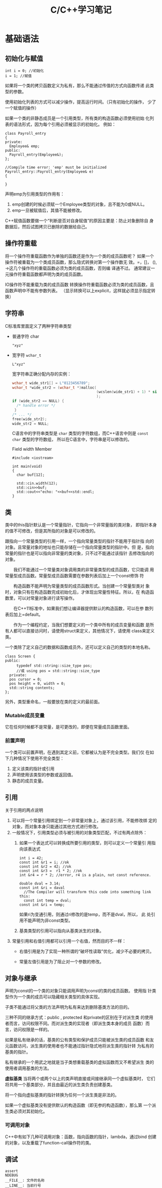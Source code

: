 #+STARTUP: overview
#+STARTUP: hidestars
#+TITLE: C/C++学习笔记
#+OPTIONS:    H:3 num:nil toc:t \n:nil ::t |:t ^:t -:t f:t *:t tex:t d:(HIDE) tags:not-in-toc
#+HTML_HEAD: <link rel="stylesheet" title="Standard" href="css/worg.css" type="text/css" />

* 基础语法
  
** 初始化与赋值
   #+BEGIN_SRC c++
     int i = 0; //初始化
     i = 1; //赋值   
   #+END_SRC

   如果将一个类的拷贝函数定义为私有，那么不能通过传值的方式向函数传递
   此类型的参数。

   使用初始化列表的方式可以减少操作，提高运行时间。（只有初始化的操作，
   少了一个赋值的操作）

   如果一个类的非静态成员是一个引用类型，所有类的构造函数必须使用初始
   化列表的语法形式，因为每个引用必须被显示的初始化。
   例如：
   #+BEGIN_SRC c++
     class Payroll_entry
     {
     private:
       Employee& emp;
     public:
       Payroll_entry(Employee&);
     };

     //Compile time error: 'emp' must be initialized
     Payroll_entry::Payroll_entry(Employee& e)
     {

     }   
   #+END_SRC

   声明emp为引用类型的作用有：
   1. emp创建的时候必须赋一个Employee类型的对象，且不能为0或NULL。
   2. emp一旦被赋值后，其值不能被修改。

   C++赋值函数要做一个“判断是否对自身赋值”的原因主要是：防止对象删除自
   身数据后，然后试图拷贝已删除的数据给自己。

** 操作符重载
   将一个操作符重载函数作为单独的函数还是作为一个类的成员函数呢？
   如果一个操作符被重载为一个类成员函数，那么隐式转换对第一个操作数无
   效。=，[]， (), ->这几个操作符的重载函数必须为类的成员函数，否则编
   译通不过。 通常建议一元操作符重载函数都声明为类的成员函数。

   [[./images/2016/2016070503.png]]

   IO操作符不能重载为类的成员函数
   转换操作符重载函数必须为类的成员函数，且函数声明中不能有参数列表。
   （显示转换可以上explicit，这样就必须显示指定转换） 
   
** 字符串
    C标准库里面定义了两种字符串类型
    - 普通字符   char
      : "xyz"
    - 宽字符   =wchar_t=
      : L"xyz"
      宽字符串正确分配内存的实例：
      #+BEGIN_SRC c
        wchar_t wide_str1[] = L"0123456789";
        wchar_t *wide_str2 = (wchar_t *)malloc(
                                               (wcslen(wide_str1) + 1) * sizeof(wchar_t)
                                               );
        if (wide_str2 == NULL) {
          /* handle error */
         }
        /* ... */
        free(wide_str2);
        wide_str2 = NULL;      
      #+END_SRC
      

      C语言中的字符串类型是 =char= 类型的字符数组，而C++语言中则是
      =const char= 类型的字符数组， 所以在C语言中，字符串是可以修改的。

      #+CAPTION: Field width Member
      #+BEGIN_SRC c++
        #include <iostream>

        int main(void)
        {
          char buf[12];

          std::cin.width(12);
          std::cin>>buf;
          std::cout<<"echo: "<<buf<<std::endl;
        }
      #+END_SRC

** 类
    类中的this指针默认是一个常量指针，它指向一个非常量版的类对象，
    即指针本身的值不可修改，但是其所指的对象是可以修改的。

    跟指向一个常量类型的引用一样，一个指向常量类型的指针不能用于指针指
    向的对象。且常量对象的地址也只能存储在一个指向常量类型的指针中。但
    是，指向常量的指针也是可以指向非常量的类对象，只不过不能通过该指针
    去修改指向的对象。

　　我们不能通过一个常量类对象调用类的非常量类型的成员函数，它只能调
    用常量型成员函数。常量型成员函数需要在参数列表后加上一个const修饰
    符

    　　构造函数不能声明为常量类型的成员函数形式。当创建一个常量型类对
    象时，对象只有在构造函数完成初始化后，才体现出常量性特征。所以，在
    构造函数里，可以对常量对象进行读写操作。

    　　在C++11标准中，如果我们想让编译器提供默认的构造函数，可以在参
    数列表后加上=default。

    　　作为一个编程约定，当我们想要定义的一个类中所有的成员变量和函数
    是所有人都可以直接访问时，请使用struct来定义，其他情况下，请使用
    class来定义类。

    一个类除了定义自己的数据和函数成员外，还可以定义自己的类型的本地名称。
    #+BEGIN_SRC c++
      class Screen {
      public:
        　　typedef std::string::size_type pos;
        　　//或 using pos = std::string::size_type
        private:
        pos cursor = 0;
        pos height = 0, width = 0;
        std::string contents;
      };    
    #+END_SRC

    另外，类型重命名，一般要放在类的定义的最前面。

    
*** Mutable成员变量
    它在任何时候都不是常量，是可更改的，即便在常量成员函数里面。

*** 前置声明
    一个类可以前置声明，在遇到其定义前，它都被认为是不完全类型。我们仅
    在如下几种情况下使用不完全类型：
    1. 定义该类的指针或引用
    2. 声明使用该类型的参数或返回值。
    3. 静态的成员变量。

** 引用
   关于引用的两点说明
   1. 可以将一个常量引用绑定到一个非常量对象上，通过该引用，不能修改绑
      定的对象，而对象本身只能通过其他方式进行修改。
   2. 一般情况下，引用类型必须与被引用的对象类型匹配，不过有两点除外：
      1. 如果一个表达式可以转换成所要引用的类型，则可以定义一个常量引
         用指向该表达式
         #+BEGIN_SRC c++
           int i = 42;
           const int &r1 = i; //ok
           const int &r2 = 42; //ok
           const int &r3 =  r1 * 2; //ok
           int &r4 = r * 2; //error, r4 is a plain, not const reference.

           double dval = 3.14;
           const int &ri = daval
             //The Compiler will transform this code into something link this:
             const int temp = dval;
           const int &ri = temp;         
         #+END_SRC

         如果ri为变通引用，则通过ri修改的是temp，而不是dval，所以， 此
         处引用不能声明为非const类型。

      2. 基类类型的引用可以指向从基类派生的对象。

   3. 常量引用和右值引用都可以引用一个右值，然而目的不一样：
      - 右值引用是为了实现一种所谓的“破坏性读取”优化，减少不必要的拷贝。

      - 常量左值引用是为了阻止对一个参数的修改。

** 对象与继承
   声明为const的一个类的对象只能调用声明为const的类的成员函数。 使用指
   针类型作为一个类的成员可以隐藏相关类型的具体实现。

   子类不能通过将父类的方法声明为私有来达到删除基类方法的目的。

   三种不同的继承方式：public , protected 和private的区别在于对派生类
   的使用者而言，访问权限不同。而对派生类的实现者（即派生类本身的成员
   函数）而言，访问权限是一样的。

   如果是私有继承的话，基类的公有类型和保护成员只能被派生类的成员函数
   和友元函数访问，派生类的使用者也不能通过指针隐式地将派生类的指针转
   为私有的基类的指针。

   私有继承的一个用武之地就是当子类想重载基类的虚拟函数而又不希望派生
   类的使用者调用基类的方法。

   *虚拟基类* 当将两个或两个以上的类声明直接或间接继承同一个虚拟基类时，
   它们将共用一个基类部分，并且由最近的派生类负责创建基类。

   将一个指向虚拟基类的指针转换为任何一个派生类是非法的。

   如果一个虚拟基类没有提供默认的构造函数（即无参的构造函数），那么第
   一个派生类必须对其初始化。

*** 可调用对象
    C++中有如下几种可调用对象：函数，指向函数的指针，lambda，通过bind
    创建的对象，以及重载了function-call操作符的类。

** 调试
   #+BEGIN_SRC c++
     assert
     NDEBUG
     __FILE__: 文件的名称
     __LINE__: 当前行号
     __TIME__: 文件编译时间
     __DATE__: 文件编译的日期   
   #+END_SRC
** C++11 New Feature Overview
*** Important Minor Syntax Cleanups
    The requirement to put a space between two closing template
    expressions has gone:
    #+BEGIN_SRC c++
      vector<list<int> >;
       // OK in each C++ version
      vector<list<int>>;
       // OK since C++11    
    #+END_SRC
    C++11 lets you use *nullptr* instead of 0 or NULL to specify that a
    pointer refers to no value (which differs from having an undefined
    value) nullptr is a new keyword.  It has type =std::nullptr_t=,
    defined in <cstddef>

*** Automatic Type Deduction with /auto/
    With C++11, you can declare a variable or an object without
    specifying its specific type by using auto.
    #+BEGIN_SRC c++
      auto i = 42; // i has type int
      double f();
      auto d = f(); // d has type double    
    #+END_SRC

    The type of a variable declared with auto is deduced from its
    initializer. Thus, an initialization is required:
    #+BEGIN_SRC c++
      auto i; // ERROR: can’t dedulce the type of i    
    #+END_SRC

*** Uniform Initialization and Initializer Lists

    Initialization could happen with parentheses, braces, and/or
    assignment operators. For this reason, C++11 introduced the concept of
    uniform initialization, which means that for any initialization, you
    can use one common syntax. This syntax uses braces, so the following
    is possible now:
    #+BEGIN_SRC c++
      int values[] { 1, 2, 3 };
      std::vector<int> v { 2, 3, 5, 7, 11, 13, 17 };
      std::vector<std::string> cities {
        "Berlin", "New York", "London", "Braunschweig", "Cairo", "Cologne"
          };
      std::complex<double> c{4.0,3.0}; // equivalent to c(4.0,3.0)    
    #+END_SRC

    however, that narrowing initializations — those that reduce
    precision or where the supplied value gets modified — are not
    possible with braces. 
    #+BEGIN_SRC c++
      int x2 = 5.3; // OK, but OUCH: x2 becomes 5
      int x3{5.0}; // ERROR: narrowing    
    #+END_SRC

    To support the concept of initializer lists for user-defined types, C++11 provides the class tem-
    plate
    : std::initializer_list<>. 
    It can be used to support initializations by a list of values or in
    any other place where you want to process just a list of values.

    #+BEGIN_SRC c++
      void print (std::initializer_list<int> vals)
      {
        　　for (auto p=vals.begin(); p!=vals.end(); ++p) {
          　　std::cout << *p << "\n";
          　　}
      }
      // process a list of values
      print ({12,3,5,7,11,13,17});
      // pass a list of values to print()    
    #+END_SRC

*** Range Based for Loops
    #+BEGIN_SRC c++
      for ( decl : coll ) {
        　　statement
          }
      Example:
      for ( int i : { 2, 3, 5, 7, 9, 13, 17, 19 } ) {
        　　std::cout << i << std::endl;
       }    
    #+END_SRC
    
*** 左值和右值的一点差异
    当使用decltype时，作用于左值时，结果将是一个引用，作用于右值时，结果将是一个指针，例如：
    假设int *p;
    : decltype(*p) -> int&
    : decltype(&p) -> int**

    当对象是一个本地非静态对象时，将其右值引用作为一个返回值将会导致错
    误。
    #+BEGIN_SRC c++
      X&& foo ()
      {
        X x;
        ...
          return x; // ERROR: returns reference to nonexisting object
      }    
    #+END_SRC

*** 定义字符串常量
    原始字符串常量
    “\\\\n” can be defined as R(”\\n”)
    
    表示原始字符串的语法形式为：
    : R"delim(...)delim"
    其中delim是最多有16个基本字符的一个字符序列，不包括反斜杠，空白字
    符以及括号。
    例如：
    #+BEGIN_SRC c++
      R"nc(a\
      b\nc()"
      )nc";    
    #+END_SRC
    等价于如下普通的字符串表面量：
    : "a\\\n  b\\nc()\"\n  "
    
    编码过的字符串常量
    u8 defines a UTF-8 encoding. A UTF-8 string literal is initialized with the given characters as
    encoded in UTF-8. The characters have type =const char=.
    - u defines a string literal with characters of type =char16_t=.
    - U defines a string literal with characters of type =char32_t=.
    - L defines a wide string literal with characters of type
      =wchar_t=.

    For example:
    : L"hello" // defines ‘‘hello’’ as wchar_t string literal

*** 关键字noexcept
    用于指明一个函数不能抛出或不打算抛出异常，例如：
    : void foo() noexcept
    这样，如果在foo()函数内部发生异常，但是又没有去处理，则程序会停止，
    并调用std::terminate()，它默认调用std::abort()。
    
*** 关键字decltype
       通过decltype可以让编译器指导一个表达式的类型，实现typeof的语义，
       如下所示：
       #+BEGIN_SRC c++
         std::map<std::string,float> coll;
         decltype(coll)::value_type elem;       
       #+END_SRC

*** 常量表达式
    常量表达式的值不能改变，且在编译期间就会解析。
    在C++11中，引入了constexpr声明一个变量的初始化是一个常量表达式。由
    于声明为constexpr类型的变量隐式地为const，所以必须由一个常量表达式
    初始化。
    如：
    #+BEGIN_SRC c++
      constexpr int mf = 20;
      constexpr int limit = mf + 1;
      constexpr int sz = size(); //只有当size()是一个constexpr类型的函数时，则成立。    
    #+END_SRC

    当使用constexpr声明一个指针常量表达式时，constexpr修饰的是指针本身，
    而不是指针所指的类型，如：
    #+BEGIN_SRC C++
      const int *p = nullptr;  //p是一个指向常量整型的指针
      constexpr int *q = nullptr;//q是一个指向整型变量的常量指针    
    #+END_SRC
    
*** 类型别名 
    1. 一种方式是通过typedef方式
    2. 第二种方式，是采用C++11引入的别名声明using AliasOfClassA =
       ClassA

*** 显式类型转换
    =static_cast=: 高精度数据向低精度数据转换
    =const_cast=: 将一个const类型的对象转换为非const类型。在重载函数中
    使用较多
    #+BEGIN_SRC c++
      const char *cp;
      // error: static_cast can't cast away const
      char *q = static_cast<char*>(cp);
      static_cast<string>(cp); // ok: converts string literal to string
      const_cast<string>(cp);  // error: const_cast only changes constness    
    #+END_SRC

    =interpret_cast=:执行比较底层的数据类型转换

*** Move语义和右值引用
        C++0x支持move语义，避免一些不必要的复制操作以及临时变量。
        1. Overloading Rules for Rvalue and Lvalue References
           - If you implement only
             : void foo(X&);
             without void foo(X&&), the behavior is as in C++98: foo()
             can be called for lvalues but not for rvalues.
           - If you implement
             : void foo(const X&);
             without void foo(X&&), the behavior is as in C++98: foo()
             can be called for rvalues and for lvalues.
           - If you implement
             : void foo(X&);
             : void foo(X&&);
             or
             : void foo(const X&);
             : void foo(X&&);
             you can distinguish between dealing with rvalues and
             lvalues. The version for rvalues is allowed to and should
             provide move semantics. Thus, it can steal the internal
             state and resources of the passed argument.
           - If you implement
             : void foo(X&&);
             but neither void foo(X&) nor void foo(const X&), foo()
             can be called on rvalues, but trying to call it on an
             lvalue will trigger a compile error. Thus, only move
             semantics are provided here. This ability is used inside
             the library: for example, by unique pointers, file
             streams, or string streams.
        2. Returning Rvalue References
           You don’t have to and should not move() return
           values. According to the language rules, the standard
           specifies that for the following code: 
           #+BEGIN_SRC c++
             X foo ()
             {
             X x;
             ...
               return x;
             }
           #+END_SRC
           有如下一些行为：
           - If X has an accessible copy or move constructor, the
             compiler may choose to elide（省略） the copy. This is the
             so-called (named) return value optimization ((N)RVO),
             which was specified even before C++11 and is supported by
             most compilers.
           - Otherwise, if X has a move constructor, x is moved.
           - Otherwise, if X has a copy constructor, x is copied.
           - Otherwise, a compile-time error is emitted.
    
*** 异常处理
    C++库中定义几个类用于报告标准库函数中遇到的一些问题，这些类定义在
    如下同一个头文件中：
    #+BEGIN_EXAMPLE
      <exception>: exception
      <stdexcept>: exception, runtime_error, range_error, overflow_error, underflow_error, logic_error, domain_error, invalid_error, invalid_argument, length_error, out_of_range
      <new> : bad_alloc
      <type_info>: bad_cast    
    #+END_EXAMPLE
    
*** 可变参数函数
    在C++11中，有两种方式
    1. 如果所有参数拥有相同类型，则可以传递一个库类型为
       =initializer_list= 
       #+BEGIN_SRC c++
         void error_msg(initializer_list<string> il)
         {
             for (auto beg = il.begin(); beg != il.end(); ++beg)
                 cout << *beg << " " ;
             cout << endl;
         }       
       #+END_SRC
    2. 如果参数类型不一致，则可以写一个特殊函数，称为variadic模板。
       #+BEGIN_SRC c++
         void print ()
         {
         }

         template <typename T, typename... Types>
         void print (const T& firstArg, const Types&... args)
         {
           std::cout << firstArg << std::endl; // print first argument
           print(args...); // call print() for remaining arguments
         }       
       #+END_SRC
    3. 用省略号，不过一般用于与C函数对接的时候。
       #+BEGIN_SRC c++
         void foo1(const char *format, ...)
         {
         　　va_list ap;
         　　va_start(ap, format);
         　　...
         　　Va_end(ap);
         }

         void foo2(args...)
         {
         　　foo1(args);
         }

         #define D(...) fprintf(stderr, __VA_ARGS__)       
       #+END_SRC

*** 新的函数声明语法
    在C++11新的语法中，当函数的返回类型比较复杂时，比如是指向一个数组
    的指针，则可以声明如下：
    #+BEGIN_SRC c++
      // fcn takes an int argument and returns a pointer to an array of ten ints
      auto func(int i) -> int(*)[10];    
    #+END_SRC

    当然，也可以使用decltype。

    有时，一个函数的返回值依赖于通过参数处理的表达式，利用新语法，可以
    实现如下函数声明形式：
    #+BEGIN_SRC c++
      template <typename T1, typename T2>
      decltype(x+y) add(T1 x, T2 y);    
    #+END_SRC
    同时也可以采用如下的声明形式：
    #+BEGIN_SRC c++
      template <typename T1, typename T2>
      auto add(T1 x, T2 y) -> decltype(x+y);    
    #+END_SRC

*** Lambda
    最简单的lambda
    #+BEGIN_SRC c++
      [] {
        Std::cout << “hello lambda” << std::endl
      }    
    #+END_SRC

    语法形式为：
    #+BEGIN_SRC c++
      [...]  {...}
      //或
      [...] (...) mutable throwSpec ->retType {...}

      //Lambda不能应用模板
      [] {
        return 42;
      }

      [] () -> double {//指定了参数时，则必须显示指定返回值类型
        return 42;
      }

      //[=]，表明lambda外部的变量通过传值的方式，给lambda内部访问，不能在内部进行修改。
      //[&], 表明lambda外部的变量通过引用的方式，给lambda内部访问，可以在内部进行修改。
    #+END_SRC

    Lambda函数的类型

    如果想知道lambda函数的类型，可以使用decltype()， 也可以使用
    std::function<>类模板，如下所示：
    #+BEGIN_SRC c++
      #include<functional>
      #include<iostream>
      std::function<int(int,int)> returnLambda ()
      {
        return [] (int x, int y) {
          return x*y;
        };
      }
      int main()
      {
        auto lf = returnLambda();
        std::cout << lf(6,7) << std::endl;
      }    
    #+END_SRC

*** 限定型枚举类型
       C++0x引入了限定型枚举的定义，也称为强枚举或枚举类，如下：
       : enum class Salutation : char { mr, ms, co, none };
       enum后面增加了class关键字。
       限定型枚举有如下一些优势：
       - 与int之间的隐式转换是不可能了。
       - 必须使用完整语法形式
         : Salutation::mr
         来引用mr。因为mr不属于枚举声明所在的变量范围（命名空间）
       - 可以显式地定义基础类型，如上例是char,默认是int。
       - 支持前向声明

* 模块

** Stack & Heap
    在Linux中，可以查看stack的大小：
    : ulimit -s
     You can change the default in (usually) the file /etc/security/limits.conf
    可以使用函数 =setrlimit()= 进行调整。
    #+BEGIN_SRC c
      #include <sys/resource.h>
      // ...
      struct rlimit x;
      if (getrlimit(RLIMIT_STACK, &x) < 0)
          perror("getrlimit");
      x.rlim_cur = RLIM_INFINITY;
      if (setrlimit(RLIMIT_STACK, &x) < 0)
          perror("setrlimit");    
    #+END_SRC
    

